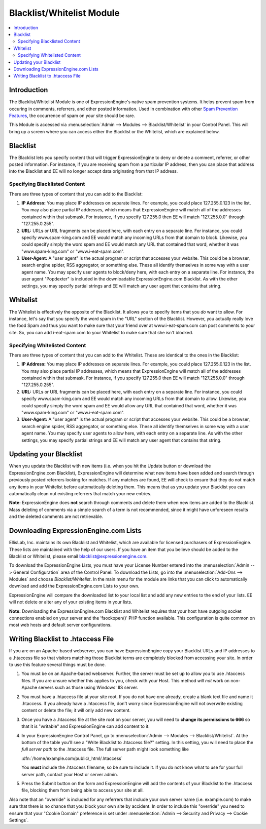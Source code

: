 Blacklist/Whitelist Module
==========================

.. contents::
   :local:

Introduction
------------

The Blacklist/Whitelist Module is one of ExpressionEngine's native spam
prevention systems. It helps prevent spam from occuring in comments,
referrers, and other posted information. Used in combination with other
`Spam Prevention Features <../../general/spam_protection.html>`_, the
occurrence of spam on your site should be rare.

This Module is accessed via :menuselection:`Admin --> Modules --> Blacklist/Whitelist` in your
Control Panel. This will bring up a screen where you can access either
the Blacklist or the Whitelist, which are explained below.


Blacklist
---------

The Blacklist lets you specify content that will trigger
ExpressionEngine to deny or delete a comment, referrer, or other posted
information. For instance, if you are receiving spam from a particular
IP address, then you can place that address into the Blacklist and EE
will no longer accept data originating from that IP address.

Specifying Blacklisted Content
~~~~~~~~~~~~~~~~~~~~~~~~~~~~~~

There are three types of content that you can add to the Blacklist:

#. **IP Address:** You may place IP addresses on separate lines. For
   example, you could place 127.255.0.123 in the list. You may also
   place partial IP addresses, which means that ExpressionEngine will
   match all of the addresses contained within that submask. For
   instance, if you specify 127.255.0 then EE will match "127.255.0.0"
   through "127.255.0.255".
#. **URL:** URLs or URL fragments can be placed here, with each entry on
   a separate line. For instance, you could specify www.spam-king.com
   and EE would match any incoming URLs from that domain to block.
   Likewise, you could specify simply the word spam and EE would match
   any URL that contained that word, whether it was "www.spam-king.com"
   or "www.i-eat-spam.com".
#. **User-Agent:** A "user agent" is the actual program or script that
   accesses your website. This could be a browser, search engine spider,
   RSS aggregator, or something else. These all identify themselves in
   some way with a user agent name. You may specify user agents to
   block/deny here, with each entry on a separate line. For instance,
   the user agent "Popdexter" is included in the downloadable
   ExpressionEngine.com Blacklist. As with the other settings, you may
   specify partial strings and EE will match any user agent that
   contains that string.

Whitelist
---------

The Whitelist is effectively the opposite of the Blacklist. It allows
you to specify items that you *do* want to allow. For instance, let's
say that you specify the word spam in the "URL" section of the
Blacklist. However, you actually really love the food Spam and thus you
want to make sure that your friend over at www.i-eat-spam.com can post
comments to your site. So, you can add i-eat-spam.com to your Whitelist
to make sure that she isn't blocked.

Specifying Whitelisted Content
~~~~~~~~~~~~~~~~~~~~~~~~~~~~~~

There are three types of content that you can add to the Whitelist.
These are identical to the ones in the Blacklist:

#. **IP Address:** You may place IP addresses on separate lines. For
   example, you could place 127.255.0.123 in the list. You may also
   place partial IP addresses, which means that ExpressionEngine will
   match all of the addresses contained within that submask. For
   instance, if you specify 127.255.0 then EE will match "127.255.0.0"
   through "127.255.0.255".
#. **URL:** URLs or URL fragments can be placed here, with each entry on
   a separate line. For instance, you could specify www.spam-king.com
   and EE would match any incoming URLs from that domain to allow.
   Likewise, you could specify simply the word spam and EE would allow
   any URL that contained that word, whether it was "www.spam-king.com"
   or "www.i-eat-spam.com".
#. **User-Agent:** A "user agent" is the actual program or script that
   accesses your website. This could be a browser, search engine spider,
   RSS aggregator, or something else. These all identify themselves in
   some way with a user agent name. You may specify user agents to allow
   here, with each entry on a separate line. As with the other settings,
   you may specify partial strings and EE will match any user agent that
   contains that string.

Updating your Blacklist
-----------------------

When you update the Blacklist with new items (i.e. when you hit the
Update button or download the ExpressionEngine.com Blacklist),
ExpressionEngine will determine what new items have been added and
search through previously posted referrers looking for matches. If any
matches are found, EE will check to ensure that they do not match any
items in your Whitelist before automatically deleting them. This means
that as you update your Blacklist you can automatically clean out
existing referrers that match your new entries.

**Note:** ExpressionEngine does **not** search through comments and
delete them when new items are added to the Blacklist. Mass deleting of
comments via a simple search of a term is not recommended, since it
might have unforeseen results and the deleted comments are not
retrievable.

Downloading ExpressionEngine.com Lists
--------------------------------------

EllisLab, Inc. maintains its own Blacklist and Whitelist, which are
available for licensed purchasers of ExpressionEngine. These lists are
maintained with the help of our users. If you have an item that you
believe should be added to the Blacklist or Whitelist, please email
`blacklist@expressionengine.com <mailto:blacklist@expressionengine.com>`_.

To download the ExpressionEngine Lists, you must have your License
Number entered into the :menuselection:`Admin --> General Configuration`
area of the Control Panel. To download the Lists, go into the
:menuselection:`Add-Ons --> Modules` and choose *Blacklist/Whitelist*.
In the main menu for the module are links that you can click to
automatically download and add the ExpressionEngine.com Lists to your
own.

ExpressionEngine will compare the downloaded list to your local list and
add any new entries to the end of your lists. EE will not delete or
alter any of your existing items in your lists.

**Note:** Downloading the ExpressionEngine.com Blacklist and Whitelist
requires that your host have outgoing socket connections enabled on your
server and the 'fsockopen()' PHP function available. This configuration
is quite common on most web hosts and default server configurations.

Writing Blacklist to .htaccess File
-----------------------------------

If you are on an Apache-based webserver, you can have ExpressionEngine
copy your Blacklist URLs and IP addresses to a .htaccess file so that
visitors matching those Blacklist terms are completely blocked from
accessing your site. In order to use this feature several things must be
done.

#. You must be on an Apache-based webserver. Further, the server must be
   set up to allow you to use .htaccess files. If you are unsure whether
   this applies to you, check with your Host. This method *will not*
   work on non-Apache servers such as those using Windows' IIS server.
#. You must have a .htaccess file at your site root. If you do not have
   one already, create a blank text file and name it .htaccess. If you
   already have a .htaccess file, don't worry since ExpressionEngine
   will not overwrite existing content or delete the file; it will only
   add new content.
#. Once you have a .htaccess file at the site root on your server, you
   will need to **change its permissions to 666** so that it is
   "writable" and ExpressionEngine can add content to it.
#. In your ExpressionEngine Control Panel, go to :menuselection:`Admin --> Modules --> Blacklist/Whitelist`.
   At the bottom of the table you'll see a "Write
   Blacklist to .htaccess file?" setting. In this setting, you will need
   to place the *full server path* to the .htaccess file. The full server
   path might look something like

   :dfn:`/home/example.com/public\_html/.htaccess`

   You **must** include the .htaccess filename, so be sure to include it.
   If you do not know what to use for your full server path, contact your
   Host or server admin.

#. Press the Submit button on the form and ExpressionEngine will add the
   contents of your Blacklist to the .htaccess file, blocking them from
   being able to access your site at all.

Also note that an "override" is included for any referrers that include
your own server name (i.e. example.com) to make sure that there is no
chance that you block your own site by accident. In order to include
this "override" you need to ensure that your "Cookie Domain" preference
is set under :menuselection:`Admin --> Security and Privacy --> Cookie Settings`.